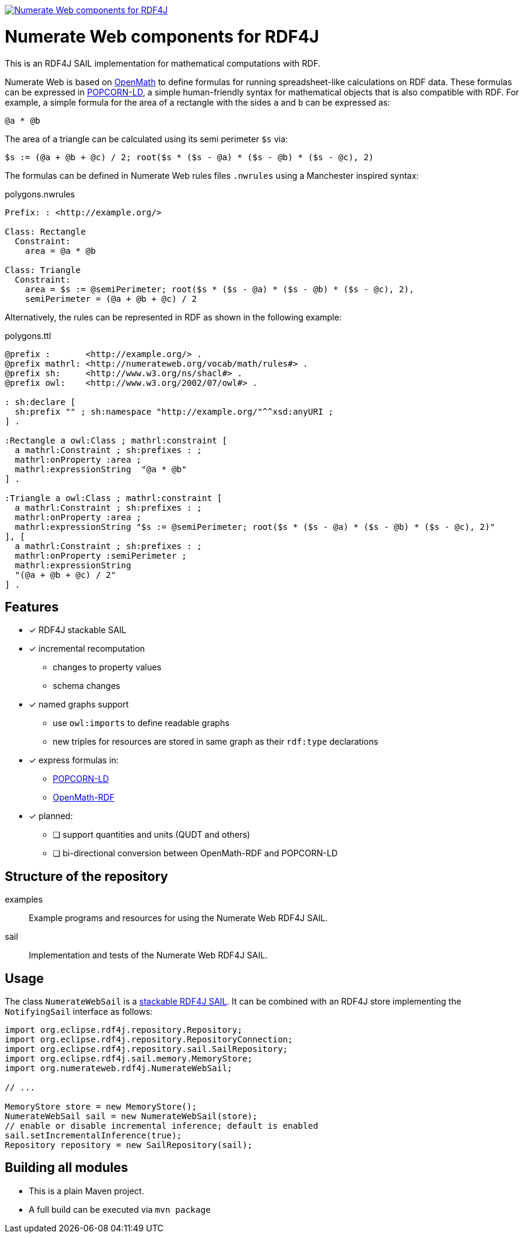 image:https://jitpack.io/v/numerateweb/numerateweb-rdf4j.svg["Numerate Web components for RDF4J", link="https://jitpack.io/#numerateweb/numerateweb-rdf4j"]

= Numerate Web components for RDF4J

This is an RDF4J SAIL implementation for mathematical computations with RDF.

Numerate Web is based on https://openmath.org/[OpenMath] to define formulas for running spreadsheet-like calculations on RDF data. These formulas can be expressed in https://numerateweb.org/specification/#popcorn-ld-a-textual-syntax[POPCORN-LD], a simple human-friendly syntax for mathematical objects that is also compatible with RDF. For example, a simple formula for the area of a rectangle with the sides `a` and `b` can be expressed as:
----
@a * @b
----
The area of a triangle can be calculated using its semi perimeter `$s` via:
----
$s := (@a + @b + @c) / 2; root($s * ($s - @a) * ($s - @b) * ($s - @c), 2)
----

The formulas can be defined in Numerate Web rules files `.nwrules` using a Manchester inspired syntax:

.polygons.nwrules
[source]
----
Prefix: : <http://example.org/>

Class: Rectangle
  Constraint:
    area = @a * @b

Class: Triangle
  Constraint:
    area = $s := @semiPerimeter; root($s * ($s - @a) * ($s - @b) * ($s - @c), 2),
    semiPerimeter = (@a + @b + @c) / 2
----

Alternatively, the rules can be represented in RDF as shown in the following example:

.polygons.ttl
[source,turtle]
----
@prefix :       <http://example.org/> .
@prefix mathrl: <http://numerateweb.org/vocab/math/rules#> .
@prefix sh:     <http://www.w3.org/ns/shacl#> .
@prefix owl:    <http://www.w3.org/2002/07/owl#> .

: sh:declare [
  sh:prefix "" ; sh:namespace "http://example.org/"^^xsd:anyURI ;
] .

:Rectangle a owl:Class ; mathrl:constraint [
  a mathrl:Constraint ; sh:prefixes : ;
  mathrl:onProperty :area ;
  mathrl:expressionString  "@a * @b"
] .

:Triangle a owl:Class ; mathrl:constraint [
  a mathrl:Constraint ; sh:prefixes : ;
  mathrl:onProperty :area ;
  mathrl:expressionString "$s := @semiPerimeter; root($s * ($s - @a) * ($s - @b) * ($s - @c), 2)"
], [
  a mathrl:Constraint ; sh:prefixes : ;
  mathrl:onProperty :semiPerimeter ;
  mathrl:expressionString
  "(@a + @b + @c) / 2"
] .
----

== Features

* [*] RDF4J stackable SAIL
* [*] incremental recomputation
** changes to property values
** schema changes
* [*] named graphs support
** use `owl:imports` to define readable graphs
** new triples for resources are stored in same graph as their `rdf:type` declarations
* [*] express formulas in:
** https://numerateweb.org/specification/#popcorn-ld-a-textual-syntax[POPCORN-LD]
** https://openmath.org/om-rdf/[OpenMath-RDF]
* [*] planned:
** [ ] support quantities and units (QUDT and others)
** [ ] bi-directional conversion between OpenMath-RDF and POPCORN-LD

== Structure of the repository

examples:: Example programs and resources for using the Numerate Web RDF4J SAIL.
sail:: Implementation and tests of the Numerate Web RDF4J SAIL.

== Usage

The class `NumerateWebSail` is a https://rdf4j.org/documentation/reference/sail/#stacking-sails[stackable RDF4J SAIL].
It can be combined with an RDF4J store implementing the `NotifyingSail` interface as follows:

[source,java]
----
import org.eclipse.rdf4j.repository.Repository;
import org.eclipse.rdf4j.repository.RepositoryConnection;
import org.eclipse.rdf4j.repository.sail.SailRepository;
import org.eclipse.rdf4j.sail.memory.MemoryStore;
import org.numerateweb.rdf4j.NumerateWebSail;

// ...

MemoryStore store = new MemoryStore();
NumerateWebSail sail = new NumerateWebSail(store);
// enable or disable incremental inference; default is enabled
sail.setIncrementalInference(true);
Repository repository = new SailRepository(sail);
----

== Building all modules
- This is a plain Maven project.
- A full build can be executed via `mvn package`
